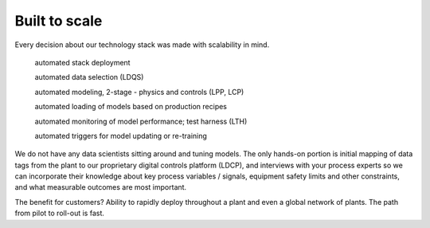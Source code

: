 .. _pub_docs_scalability-label:

Built to scale
==============

Every decision about our technology stack was made with scalability in mind.

    automated stack deployment

    automated data selection (LDQS)

    automated modeling, 2-stage - physics and controls (LPP, LCP)

    automated loading of models based on production recipes

    automated monitoring of model performance; test harness (LTH)

    automated triggers for model updating or re-training

We do not have any data scientists sitting around and tuning models.
The only hands-on portion is initial mapping of data tags from the plant to our
proprietary digital controls platform (LDCP), and interviews with your process experts
so we can incorporate their knowledge about key process variables / signals,
equipment safety limits and other constraints, and what measurable outcomes are most important.

The benefit for customers? Ability to rapidly deploy throughout a plant and even a global network of plants.
The path from pilot to roll-out is fast.

